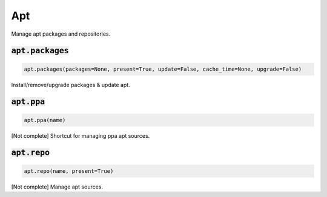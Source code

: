 Apt
---


Manage apt packages and repositories.

:code:`apt.packages`
~~~~~~~~~~~~~~~~~~~~
.. code:: python

    apt.packages(packages=None, present=True, update=False, cache_time=None, upgrade=False)

Install/remove/upgrade packages & update apt.


:code:`apt.ppa`
~~~~~~~~~~~~~~~
.. code:: python

    apt.ppa(name)

[Not complete] Shortcut for managing ppa apt sources.


:code:`apt.repo`
~~~~~~~~~~~~~~~~
.. code:: python

    apt.repo(name, present=True)

[Not complete] Manage apt sources.

